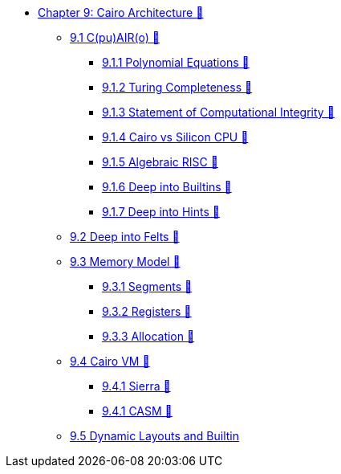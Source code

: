 * xref:index.adoc[Chapter 9: Cairo Architecture 🚧]
    ** xref:cairo.adoc[9.1 C(pu)AIR(o) 🚧]
        *** xref:polynomial.adoc[9.1.1 Polynomial Equations 🚧]
        *** xref:turing.adoc[9.1.2 Turing Completeness 🚧]
        *** xref:integrity.adoc[9.1.3 Statement of Computational Integrity 🚧]
        *** xref:silicon.adoc[9.1.4 Cairo vs Silicon CPU 🚧]
        *** xref:risc.adoc[9.1.5 Algebraic RISC 🚧]
        *** xref:builtin.adoc[9.1.6 Deep into Builtins 🚧]
        *** xref:hints.adoc[9.1.7 Deep into Hints 🚧]
    ** xref:felts.adoc[9.2 Deep into Felts 🚧]
    ** xref:memory.adoc[9.3 Memory Model 🚧]
        *** xref:segments.adoc[9.3.1 Segments 🚧]
        *** xref:registers.adoc[9.3.2 Registers 🚧]
        *** xref:allocation.adoc[9.3.3 Allocation 🚧]
    ** xref:cairovm.adoc[9.4 Cairo VM 🚧]
        *** xref:sierra.adoc[9.4.1 Sierra 🚧]
        *** xref:casm.adoc[9.4.1 CASM 🚧]
    ** xref:dynamic.adoc[9.5 Dynamic Layouts and Builtin]        
